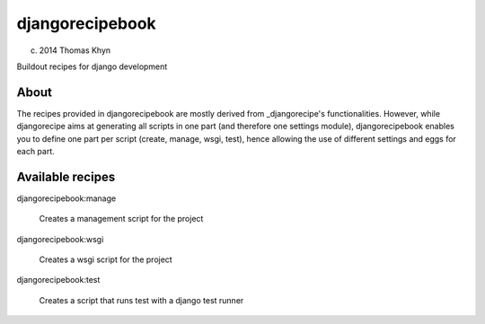 djangorecipebook
================

(c) 2014 Thomas Khyn

Buildout recipes for django development


About
-----

The recipes provided in djangorecipebook are mostly derived from
_djangorecipe's functionalities. However, while djangorecipe aims at generating
all scripts in one part (and therefore one settings module), djangorecipebook
enables you to define one part per script (create, manage, wsgi, test), hence
allowing the use of different settings and eggs for each part.

.. _djangorecipe: https://github.com/rvanlaar/djangorecipe

Available recipes
-----------------

djangorecipebook:manage

   Creates a management script for the project

djangorecipebook:wsgi

   Creates a wsgi script for the project

djangorecipebook:test

   Creates a script that runs test with a django test runner

